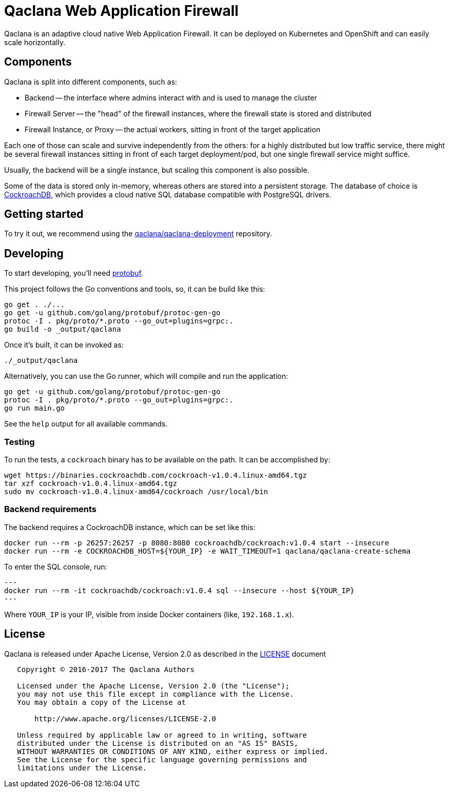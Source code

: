 = Qaclana Web Application Firewall

Qaclana is an adaptive cloud native Web Application Firewall. It can be deployed on Kubernetes
and OpenShift and can easily scale horizontally.

== Components

Qaclana is split into different components, such as:

* Backend -- the interface where admins interact with and is used to manage the cluster
* Firewall Server -- the "head" of the firewall instances, where the firewall state is stored and distributed
* Firewall Instance, or Proxy -- the actual workers, sitting in front of the target application

Each one of those can scale and survive independently from the others: for a highly distributed but low traffic
service, there might be several firewall instances sitting in front of each target deployment/pod, but one single
firewall service might suffice.

Usually, the backend will be a single instance, but scaling this component is also possible.

Some of the data is stored only in-memory, whereas others are stored into a persistent storage. The database of
choice is link:https://github.com/cockroachdb/cockroach[CockroachDB], which provides a cloud native SQL database
compatible with PostgreSQL drivers.


== Getting started

To try it out, we recommend using the link:https://gitlab.com/qaclana/qaclana-deployment/[qaclana/qaclana-deployment]
repository.

== Developing

To start developing, you'll need link:https://github.com/google/protobuf#protocol-compiler-installation[protobuf].

This project follows the Go conventions and tools, so, it can be build like this:

[source,bash]
----
go get . ./...
go get -u github.com/golang/protobuf/protoc-gen-go
protoc -I . pkg/proto/*.proto --go_out=plugins=grpc:.
go build -o _output/qaclana
----

Once it's built, it can be invoked as:

[source,bash]
----
./_output/qaclana
----

Alternatively, you can use the Go runner, which will compile and run the application:
[source,bash]
----
go get -u github.com/golang/protobuf/protoc-gen-go
protoc -I . pkg/proto/*.proto --go_out=plugins=grpc:.
go run main.go
----

See the `help` output for all available commands.

=== Testing

To run the tests, a `cockroach` binary has to be available on the path. It can be accomplished by:

```bash
wget https://binaries.cockroachdb.com/cockroach-v1.0.4.linux-amd64.tgz
tar xzf cockroach-v1.0.4.linux-amd64.tgz
sudo mv cockroach-v1.0.4.linux-amd64/cockroach /usr/local/bin
```

=== Backend requirements

The backend requires a CockroachDB instance, which can be set like this:
[source,bash]
----
docker run --rm -p 26257:26257 -p 8080:8080 cockroachdb/cockroach:v1.0.4 start --insecure
docker run --rm -e COCKROACHDB_HOST=${YOUR_IP} -e WAIT_TIMEOUT=1 qaclana/qaclana-create-schema
----

To enter the SQL console, run:

[source,bash]
---
docker run --rm -it cockroachdb/cockroach:v1.0.4 sql --insecure --host ${YOUR_IP}
---

Where `YOUR_IP` is your IP, visible from inside Docker containers (like, `192.168.1.x`).

== License

Qaclana is released under Apache License, Version 2.0 as described in the link:LICENSE[LICENSE] document

----
   Copyright © 2016-2017 The Qaclana Authors

   Licensed under the Apache License, Version 2.0 (the "License");
   you may not use this file except in compliance with the License.
   You may obtain a copy of the License at

       http://www.apache.org/licenses/LICENSE-2.0

   Unless required by applicable law or agreed to in writing, software
   distributed under the License is distributed on an "AS IS" BASIS,
   WITHOUT WARRANTIES OR CONDITIONS OF ANY KIND, either express or implied.
   See the License for the specific language governing permissions and
   limitations under the License.
----
